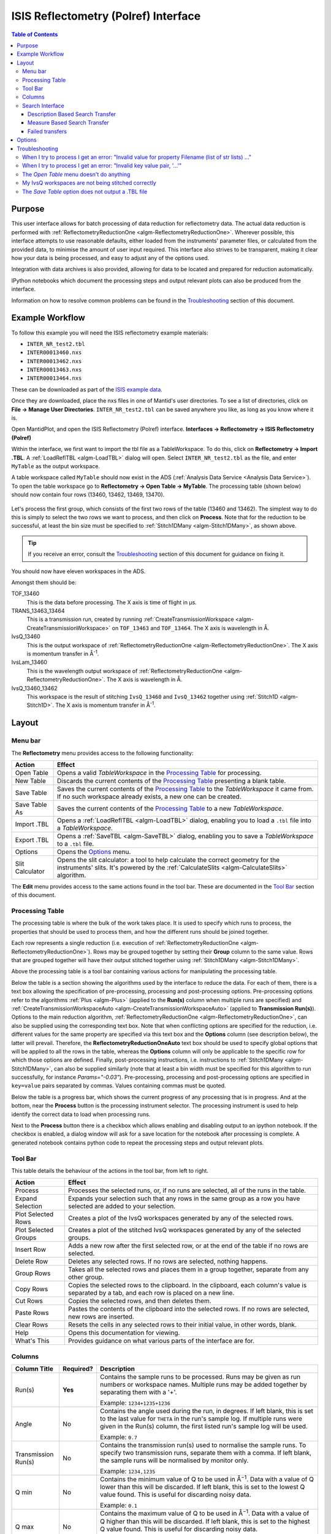 .. _interface-isis-refl:

=====================================
ISIS Reflectometry (Polref) Interface
=====================================

.. contents:: Table of Contents
  :local:

Purpose
-------
This user interface allows for batch processing of data reduction for
reflectometry data. The actual data reduction is performed with
:ref:`ReflectometryReductionOne <algm-ReflectometryReductionOne>`.
Wherever possible, this interface attempts to use reasonable defaults,
either loaded from the instruments' parameter files, or calculated from
the provided data, to minimise the amount of user input required.
This interface also strives to be transparent, making it clear how your
data is being processed, and easy to adjust any of the options used.

Integration with data archives is also provided, allowing for data to
be located and prepared for reduction automatically.

IPython notebooks which document the processing steps and output 
relevant plots can also be produced from the interface.

Information on how to resolve common problems can be found in the
`Troubleshooting`_ section of this document.

Example Workflow
----------------

To follow this example you will need the ISIS reflectometry example materials:

* ``INTER_NR_test2.tbl``
* ``INTER00013460.nxs``
* ``INTER00013462.nxs``
* ``INTER00013463.nxs``
* ``INTER00013464.nxs``

These can be downloaded as part of the `ISIS example data <http://download.mantidproject.org/>`_.

Once they are downloaded, place the nxs files in one of Mantid's user directories.
To see a list of directories, click on **File -> Manage User Directories**.
``INTER_NR_test2.tbl`` can be saved anywhere you like, as long as you know where it is.

Open MantidPlot, and open the ISIS Reflectometry (Polref) interface.
**Interfaces -> Reflectometry -> ISIS Reflectometry (Polref)**

Within the interface, we first want to import the tbl file as a TableWorkspace.
To do this, click on **Reflectometry -> Import .TBL**. A :ref:`LoadReflTBL <algm-LoadTBL>`
dialog will open. Select ``INTER_NR_test2.tbl`` as the file, and enter ``MyTable``
as the output workspace.

A table workspace called ``MyTable`` should now exist in the ADS (:ref:`Analysis Data Service <Analysis Data Service>`).
To open the table workspace go to **Reflectometry -> Open Table -> MyTable**.
The processing table (shown below) should now contain four rows (13460, 13462, 13469, 13470).

.. figure:: /images/ISISReflectometryPolref_INTER_table.JPG
  :align: center

Let's process the first group, which consists of the first two rows of the
table (13460 and 13462). The simplest way to do this is simply to select the
two rows we want to process, and then click on **Process**. Note that for the reduction
to be successful, at least the bin size must be specified to :ref:`Stitch1DMany <algm-Stitch1DMany>`,
as shown above.

.. tip::
  If you receive an error, consult the `Troubleshooting`_ section of this document for guidance on fixing it.

You should now have eleven workspaces in the ADS.

Amongst them should be:

TOF_13460
  This is the data before processing. The X axis is time of flight in µs.

TRANS_13463_13464
  This is a transmission run, created by running :ref:`CreateTransmissionWorkspace <algm-CreateTransmissionWorkspace>`
  on ``TOF_13463`` and ``TOF_13464``. The X axis is wavelength in Å.

IvsQ_13460
  This is the output workspace of :ref:`ReflectometryReductionOne <algm-ReflectometryReductionOne>`. The X
  axis is momentum transfer in Å\ :sup:`-1`\ .

IvsLam_13460
  This is the wavelength output workspace of :ref:`ReflectometryReductionOne <algm-ReflectometryReductionOne>`.
  The X axis is wavelength in Å.

IvsQ_13460_13462
  This workspace is the result of stitching ``IvsQ_13460`` and ``IvsQ_13462`` together using
  :ref:`Stitch1D <algm-Stitch1D>`. The X axis is momentum transfer in Å\ :sup:`-1`\ .

Layout
------

.. interface:: ISIS Reflectometry (Polref)

Menu bar
~~~~~~~~

.. interface:: ISIS Reflectometry (Polref)
  :widget: menuBar

The **Reflectometry** menu provides access to the following functionality:

+------------------+----------------------------------------------------------+
| Action           | Effect                                                   |
+==================+==========================================================+
| Open Table       | Opens a valid *TableWorkspace* in the `Processing Table`_|
|                  | for processing.                                          |
+------------------+----------------------------------------------------------+
| New Table        | Discards the current contents of the `Processing Table`_ |
|                  | presenting a blank table.                                |
+------------------+----------------------------------------------------------+
| Save Table       | Saves the current contents of the `Processing Table`_ to |
|                  | the *TableWorkspace* it came from. If no such workspace  |
|                  | already exists, a new one can be created.                |
+------------------+----------------------------------------------------------+
| Save Table As    | Saves the current contents of the `Processing Table`_ to |
|                  | a new *TableWorkspace*.                                  |
+------------------+----------------------------------------------------------+
| Import .TBL      | Opens a :ref:`LoadReflTBL <algm-LoadTBL>` dialog,        |
|                  | enabling you to load a ``.tbl`` file into a              |
|                  | *TableWorkspace*.                                        |
+------------------+----------------------------------------------------------+
| Export .TBL      | Opens a :ref:`SaveTBL <algm-SaveTBL>` dialog,            |
|                  | enabling you to save a *TableWorkspace* to a ``.tbl``    |
|                  | file.                                                    |
+------------------+----------------------------------------------------------+
| Options          | Opens the `Options`_                             menu.   |
+------------------+----------------------------------------------------------+
| Slit Calculator  | Opens the slit calculator: a tool to help calculate the  |
|                  | correct geometry for the instruments' slits. It's powered|
|                  | by the :ref:`CalculateSlits <algm-CalculateSlits>`       |
|                  | algorithm.                                               |
+------------------+----------------------------------------------------------+

The **Edit** menu provides access to the same actions found in the tool bar.
These are documented in the `Tool Bar`_ section of this document.

Processing Table
~~~~~~~~~~~~~~~~

.. interface:: ISIS Reflectometry (Polref)
  :widget: groupProcessPane

The processing table is where the bulk of the work takes place. It is used to
specify which runs to process, the properties that should be used to process
them, and how the different runs should be joined together.

Each row represents a single reduction (i.e. execution of
:ref:`ReflectometryReductionOne <algm-ReflectometryReductionOne>`).
Rows may be grouped together by setting their **Group** column to the same
value. Rows that are grouped together will have their output stitched
together using :ref:`Stitch1DMany <algm-Stitch1DMany>`.

Above the processing table is a tool bar containing various actions for
manipulating the processing table.

Below the table is a section showing the algorithms used by the interface to reduce the data. For
each of them, there is a text box allowing the specification of pre-processing,
processing and post-processing options. Pre-processing options refer to the algorithms :ref:`Plus <algm-Plus>` (applied
to the **Run(s)** column when multiple runs are specified) and :ref:`CreateTransmissionWorkspaceAuto <algm-CreateTransmissionWorkspaceAuto>`
(applied to **Transmission Run(s)**). Options to the main reduction algorithm,
:ref:`ReflectometryReductionOne <algm-ReflectometryReductionOne>`, can also be
supplied using the corresponding text box. Note that when conflicting options are specified
for the reduction, i.e. different values for the same property are specified via this
text box and the **Options** column (see description below), the latter will prevail. Therefore,
the **ReflectometryReductionOneAuto** text box should be used to specify global options that will be
applied to all the rows in the table, whereas the **Options** column will only be applicable
to the specific row for which those options are defined. Finally, post-processing instructions,
i.e. instructions to :ref:`Stitch1DMany <algm-Stitch1DMany>`, can also be supplied similarly (note
that at least a bin width must be specified for this algorithm to run successfully, for instance *Params="-0.03"*). Pre-processing,
processing and post-processing options are specified in ``key=value`` pairs separated by commas.
Values containing commas must be quoted.


Below the table is a progress bar, which shows the current progress of any
processing that is in progress. And at the bottom, near the **Process**
button is the processing instrument selector. The processing instrument is
used to help identify the correct data to load when processing runs.

Next to the **Process** button there is a checkbox which allows enabling and 
disabling output to an ipython notebook. If the checkbox is enabled, a dialog 
window will ask for a save location for the notebook after processing is 
complete. A generated notebook contains python code to repeat the processing 
steps and output relevant plots.

Tool Bar
~~~~~~~~

This table details the behaviour of the actions in the tool bar, from left to right.

.. interface:: ISIS Reflectometry (Polref)
  :widget: rowToolBar

.. WARNING If you're updating this documentation, you probably also want to update the "What's This" tips in ReflMainWidget.ui

+------------------+----------------------------------------------------------+
| Action           | Effect                                                   |
+==================+==========================================================+
| Process          | Processes the selected runs, or, if no runs are selected,|
|                  | all of the runs in the table.                            |
+------------------+----------------------------------------------------------+
| Expand Selection | Expands your selection such that any rows in the same    |
|                  | group as a row you have selected are added to your       |
|                  | selection.                                               |
+------------------+----------------------------------------------------------+
| Plot Selected    | Creates a plot of the IvsQ workspaces generated by any of|
| Rows             | the selected rows.                                       |
+------------------+----------------------------------------------------------+
| Plot Selected    | Creates a plot of the stitched IvsQ workspaces generated |
| Groups           | by any of the selected groups.                           |
+------------------+----------------------------------------------------------+
| Insert Row       | Adds a new row after the first selected row, or at the   |
|                  | end of the table if no rows are selected.                |
+------------------+----------------------------------------------------------+
| Delete Row       | Deletes any selected rows. If no rows are selected,      |
|                  | nothing happens.                                         |
+------------------+----------------------------------------------------------+
| Group Rows       | Takes all the selected rows and places them in a group   |
|                  | together, separate from any other group.                 |
+------------------+----------------------------------------------------------+
| Copy Rows        | Copies the selected rows to the clipboard. In the        |
|                  | clipboard, each column's value is separated by a tab, and|
|                  | each row is placed on a new line.                        |
+------------------+----------------------------------------------------------+
| Cut Rows         | Copies the selected rows, and then deletes them.         |
+------------------+----------------------------------------------------------+
| Paste Rows       | Pastes the contents of the clipboard into the selected   |
|                  | rows. If no rows are selected, new rows are inserted.    |
+------------------+----------------------------------------------------------+
| Clear Rows       | Resets the cells in any selected rows to their initial   |
|                  | value, in other words, blank.                            |
+------------------+----------------------------------------------------------+
| Help             | Opens this documentation for viewing.                    |
+------------------+----------------------------------------------------------+
| What's This      | Provides guidance on what various parts of the interface |
|                  | are for.                                                 |
+------------------+----------------------------------------------------------+

Columns
~~~~~~~

.. WARNING If you're updating this documentation, you probably also want to update the "What's This" tips for the columns in QReflTableModel.cpp

+---------------------+-----------+-----------------------------------------------+
| Column Title        | Required? |  Description                                  |
+=====================+===========+===============================================+
| Run(s)              | **Yes**   | Contains the sample runs to be processed.     |
|                     |           | Runs may be given as run numbers or workspace |
|                     |           | names. Multiple runs may be added together by |
|                     |           | separating them with a '+'.                   |
|                     |           |                                               |
|                     |           | Example: ``1234+1235+1236``                   |
+---------------------+-----------+-----------------------------------------------+
| Angle               | No        | Contains the angle used during the run, in    |
|                     |           | degrees. If left blank, this is set to the    |
|                     |           | last value for ``THETA`` in the run's sample  |
|                     |           | log. If multiple runs were given in the Run(s)|
|                     |           | column, the first listed run's sample log will|
|                     |           | be used.                                      |
|                     |           |                                               |
|                     |           | Example: ``0.7``                              |
+---------------------+-----------+-----------------------------------------------+
| Transmission Run(s) | No        | Contains the transmission run(s) used to      |
|                     |           | normalise the sample runs. To specify two     |
|                     |           | transmission runs, separate them with a comma.|
|                     |           | If left blank, the sample runs will be        |
|                     |           | normalised by monitor only.                   |
|                     |           |                                               |
|                     |           | Example: ``1234,1235``                        |
+---------------------+-----------+-----------------------------------------------+
| Q min               | No        | Contains the minimum value of Q to be used in |
|                     |           | Å\ :sup:`−1`\ . Data with a value of Q lower  |
|                     |           | than this will be discarded. If left blank,   |
|                     |           | this is set to the lowest Q value found. This |
|                     |           | is useful for discarding noisy data.          |
|                     |           |                                               |
|                     |           | Example: ``0.1``                              |
+---------------------+-----------+-----------------------------------------------+
| Q max               | No        | Contains the maximum value of Q to be used in |
|                     |           | Å\ :sup:`−1`\ . Data with a value of Q higher |
|                     |           | than this will be discarded. If left blank,   |
|                     |           | this is set to the highest Q value found. This|
|                     |           | is useful for discarding noisy data.          |
|                     |           |                                               |
|                     |           | Example: ``0.9``                              |
+---------------------+-----------+-----------------------------------------------+
| dQ/Q                | No        | Contains the resolution used when rebinning   |
|                     |           | output workspaces. If left blank, this is     |
|                     |           | calculated for you using the                  |
|                     |           | CalculateResolution algorithm. This value is  |
|                     |           | negated so that Logarithmic binning can be    |
|                     |           | applied for the IvsQ workspace.               |
|                     |           | If you desire linear binning then you         |
|                     |           | may negate the value in the processing table  |
|                     |           | and a linear binning will be applied.         |
|                     |           |                                               |
|                     |           | Example: ``0.9``                              |
+---------------------+-----------+-----------------------------------------------+
| Scale               | No        | Contains the factor used to scale output      |
|                     |           | IvsQ workspaces. The IvsQ workspaces are      |
|                     |           | scaled by ``1/i`` where i is the value of     |
|                     |           | this column.                                  |
|                     |           |                                               |
|                     |           | Example: ``1.0``                              |
+---------------------+-----------+-----------------------------------------------+
| Group               | **Yes**   | Contains the group number used for stitching  |
|                     |           | output workspaces. The value of this column   |
|                     |           | determines which other rows this row's output |
|                     |           | will be stitched with. All rows with the same |
|                     |           | group number are stitched together.           |
+---------------------+-----------+-----------------------------------------------+
| Options             | No        | Contains options that allow you to override   |
|                     |           | ReflectometryReductionOne's properties. To    |
|                     |           | override a property, just use the property's  |
|                     |           | name as a key, and the desired value as the   |
|                     |           | value.                                        |
|                     |           | Options are specified in ``key=value`` pairs, |
|                     |           | separated by commas. Values containing commas |
|                     |           | must be quoted. Options specified via this    |
|                     |           | column will prevail over global options       |
|                     |           | specified in the                              |
|                     |           | **ReflectometryReductionOneAuto** text box.   |
|                     |           |                                               |
|                     |           | Example: ``StrictSpectrumChecking=0,``        |
|                     |           | ``RegionOfDirectBeam="0,2", Params="1,2,3"``  |
+---------------------+-----------+-----------------------------------------------+

Search Interface
~~~~~~~~~~~~~~~~

.. interface:: ISIS Reflectometry (Polref)
  :widget: groupSearchPane
  :align: right

To search for runs, select the instrument the runs are from, enter the id of
the investigation the runs are part of, and click on **Search**.

In the table below, valid runs and their descriptions will be listed. You
can then transfer runs to the processing table by selecting the runs you
wish to transfer, and click the **Transfer** button. You can also right-click
on one of the selected runs and select *Transfer* in the context menu that
appears.

Description Based Search Transfer
==================================

Description based search transfer uses the descriptions associated with raw files from the experiment.

If a run's description contains the text ``in 0.7 theta``, or ``th=0.7``, or
``th:0.7``, then the interface will deduce that the run's angle (also known
as theta), was ``0.7``, and enter this value into the angle column for you.
This holds true for any numeric value.

When multiple runs are selected and transferred simultaneously, the interface
will attempt to organise them appropriately in the processing table. The exact
behaviour of this is as follows:

- Any runs with the same description, excluding their theta value, will be
  placed into the same group.
- Any runs with the same description, including their theta value, will be
  merged into a single row, with all the runs listed in the **Run(s)** column
  in the format, ``123+124+125``.

.. _interface-isis-refl-measure-based-search-transfer:

Measure Based Search Transfer
==============================

Measure based search transfer uses the log-values within nexus files from the experiment to assemble the batch. Since the files themselves are required, not just the overview metadata, the files must be accessible by mantid. One way of doing this is to mount the archive and set the user property ``icatDownload.mountPoint`` to your mount point. It may end up looking something like this ``icatDownload.mountPoint=/Volumes/inst$``. Alternately, you can download the files to your local disk and simply add that directory to the managed search directories in ``Manage User Directories``.

- Any runs with the measurement_id log, will be
  placed into the same group.
- Any runs with the ``same measurement_id`` and the same ``measurement_subid`` logs, will be merged into a single row, with all the runs listed in the **Run(s)** column in the format, ``123+124+125``. 

Failed transfers
================
When transferring a run from the Search table to the Processing table there may exist invalid runs. For example, if a Measure-based run has an invalid measurement id.
In the image below we select two runs from the Search table that we wish to transfer to the processing table.

.. figure:: /images/ISISReflectometryPolref_selecting_transfer_runs.JPG
   :alt: Selecting runs from search table to transfer to processing table

Attempting to transfer an invalid run will result in that run not being transferred to the processing table. If the transfer was not successful then that specific
run will be highlighted in the Search table.

.. figure:: /images/ISISReflectometryPolref_failed_transfer_run.JPG
   :alt: Failed transfer will be highlighted in orange, successful transfer is put into processing table
   
Hovering over the highlighted run with your cursor will allow you to see why the run was invalid.

.. figure:: /images/ISISReflectometryPolref_tooltip_failed_run.jpg
   :alt: Showing tooltip from failed transfer.


.. _ISIS_Reflectomety-Options:

Options
-------

Through the options menu, a small number of options may be configured to adjust
the behaviour of the interface.

To open the options menu, click on **Reflectometry -> Options**.

+-------------------------------+------------------------------------------------------+
| Name                          | Description                                          |
+===============================+======================================================+
| Warn when processing all rows | When the **Process** button is pressed with no rows  |
|                               | selected, all rows will be processed.                |
|                               | If this is enabled, you will be asked if you're sure |
|                               | you want to process all rows first.                  |
+-------------------------------+------------------------------------------------------+
| Warn when processing only     | If this is enabled and you press **Process** with    |
| part of a group               | only a subset of a group's rows selected, you will be|
|                               | asked if you're sure you that's what you intended to |
|                               | do.                                                  |
+-------------------------------+------------------------------------------------------+
| Warn when discarding unsaved  | If this is enabled and you try to open an existing   |
| changes                       | table, or start a new table, with unsaved changes to |
|                               | the current table, you will be asked if you're sure  |
|                               | you want to discard the current table.               |
+-------------------------------+------------------------------------------------------+
| Rounding                      | When a column is left blank, the Reflectometry       |
|                               | interface will try to fill it with a sensible value  |
|                               | for you. This option allows you to configure whether |
|                               | the value should be rounded, and if so, to how many  |
|                               | decimal places.                                      |
+-------------------------------+------------------------------------------------------+

Troubleshooting
---------------

When I try to process I get an error: "Invalid value for property Filename (list of str lists) ..."
~~~~~~~~~~~~~~~~~~~~~~~~~~~~~~~~~~~~~~~~~~~~~~~~~~~~~~~~~~~~~~~~~~~~~~~~~~~~~~~~~~~~~~~~~~~~~~~~~~~

This occurs when Mantid is unable to load a run. If the run was given as a
workspace name, check the spelling. If the run was given as a number, check
that the run number is correct. If the run number is incorrect, check the
number given in the **Run(s)** or **Transmission Run(s)** columns. If the run
number is correct, check the instrument named in the error message is correct.
If the instrument is incorrect, check that the processing instrument selector
(at the bottom right of the interface) is correct.

If the run still isn't loading check Mantid's user directories are set
correctly, and that the desired run is in one of the given directories. To
manage the user directories, open **File -> Manage User Directories**.

When I try to process I get an error: "Invalid key value pair, '...'"
~~~~~~~~~~~~~~~~~~~~~~~~~~~~~~~~~~~~~~~~~~~~~~~~~~~~~~~~~~~~~~~~~~~~~

This occurs when the contents of the options column are invalid.
Key value pairs must be given in the form ``key = value``, and if the value
contains commas it **must** be quoted, like so: ``key = "v,a,l,u,e"``.

The *Open Table* menu doesn't do anything
~~~~~~~~~~~~~~~~~~~~~~~~~~~~~~~~~~~~~~~~~

The **Open Table** menu contains a list of valid table workspaces to open in the
processing table. If a workspace is not compatible, it will not be listed. So,
if there are no compatible workspaces the **Open Table** menu will be empty.

My IvsQ workspaces are not being stitched correctly
~~~~~~~~~~~~~~~~~~~~~~~~~~~~~~~~~~~~~~~~~~~~~~~~~~~

Stitching is controlled by the group a row is in. For stitching to occur, the
rows must be in the same group, and be processed simultaneously.

An easy way to check the runs are in the same group is to select one of the
rows you want stitched, and then in the menu bar select **Edit -> Expand Selection**.
All the rows in that group will be selected. If you have another row that you
would like to add to the group, you can do this easily by adding it to the
selection, and then in the menu bar selecting **Edit -> Group Selected**.

The *Save Table* option does not output a .TBL file
~~~~~~~~~~~~~~~~~~~~~~~~~~~~~~~~~~~~~~~~~~~~~~~~~~~~~
In the old interface (ISIS Reflectometry) the "Save Table" and "Save Table as.." options
were used to output a .TBL file into a directory of your choice. This functionality is now
provided by the "Export .TBL" option in the Options Menu. This will allow you to save a .TBL file
to a directory of your choice. The "Save Table" option in the Options menu now provides a way for you
to save the processing table in a TableWorkspace where the name of the TableWorkspace is provided by the user.

.. categories:: Interfaces Reflectometry
